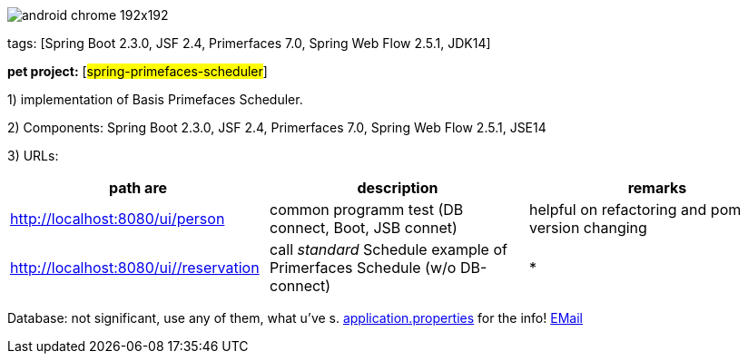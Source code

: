 image::src/main/webapp/images/android-chrome-192x192.png[]
tags: [Spring Boot 2.3.0, JSF 2.4, Primerfaces 7.0, Spring Web Flow 2.5.1, JDK14]

[#_pet_project_spring_primefaces_scheduler]
*pet project:* [#spring-primefaces-scheduler#]

1) implementation of Basis Primefaces Scheduler.

2) Components: Spring Boot 2.3.0, JSF 2.4, Primerfaces 7.0, Spring Web Flow 2.5.1, JSE14

3) URLs:

|===
|*path are* | *description* |*remarks*

|http://localhost:8080/ui/person
| common programm test (DB connect, Boot, JSB connet)
| helpful on refactoring and pom version changing

|http://localhost:8080/ui//reservation
|call _standard_ Schedule example of Primerfaces Schedule (w/o DB-connect)
| *
|===

Database: not significant, use any of them, what u've s. file://application.properties[application.properties]
for the info!
mailto://javaentwickler@gmail.com[EMail]

